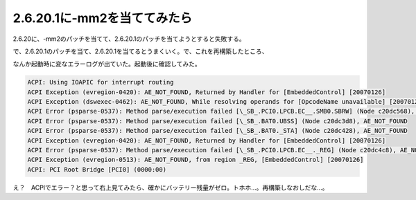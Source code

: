 2.6.20.1に-mm2を当ててみたら
============================

2.6.20に、-mm2のパッチを当てて、2.6.20.1のパッチを当てようとすると失敗する。

で、2.6.20.1のパッチを当て、2.6.20.1を当てるとうまくいく。で、これを再構築したところ、

なんか起動時に変なエラーログが出ていた。起動後に確認してみた。


.. code-block:: sh


   ACPI: Using IOAPIC for interrupt routing
   ACPI Exception (evregion-0420): AE_NOT_FOUND, Returned by Handler for [EmbeddedControl] [20070126]
   ACPI Exception (dswexec-0462): AE_NOT_FOUND, While resolving operands for [OpcodeName unavailable] [20070126]
   ACPI Error (psparse-0537): Method parse/execution failed [\_SB_.PCI0.LPCB.EC__.SMB0.SBRW] (Node c20dc568), AE_NOT_FOUND
   ACPI Error (psparse-0537): Method parse/execution failed [\_SB_.BAT0.UBSS] (Node c20dc3d8), AE_NOT_FOUND
   ACPI Error (psparse-0537): Method parse/execution failed [\_SB_.BAT0._STA] (Node c20dc428), AE_NOT_FOUND
   ACPI Exception (evregion-0420): AE_NOT_FOUND, Returned by Handler for [EmbeddedControl] [20070126]
   ACPI Error (psparse-0537): Method parse/execution failed [\_SB_.PCI0.LPCB.EC__._REG] (Node c20dc4c8), AE_NOT_FOUND
   ACPI Exception (evregion-0513): AE_NOT_FOUND, from region _REG, [EmbeddedControl] [20070126]
   ACPI: PCI Root Bridge [PCI0] (0000:00)


え？　ACPIでエラー？と思って右上見てみたら、確かにバッテリー残量がゼロ。トホホ…。再構築しなおしだな…。






.. author:: default
.. categories:: Unix/Linux
.. tags::
.. comments::
